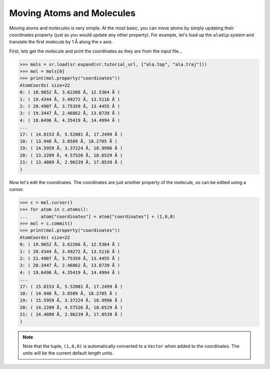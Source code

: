 ==========================
Moving Atoms and Molecules
==========================

Moving atoms and molecules is very simple. At the most basic, you
can move atoms by simply updating their coordinates property
(just as you would update any other property). For example,
let's load up the ``aladip`` system and translate the first
molecule by 1 Å along the x axis.

First, lets get the molecule and print the coordinates as they
are from the input file...

>>> mols = sr.load(sr.expand(sr.tutorial_url, ["ala.top", "ala.traj"]))
>>> mol = mols[0]
>>> print(mol.property("coordinates"))
AtomCoords( size=22
0: ( 18.9652 Å, 3.62266 Å, 12.5364 Å )
1: ( 19.4344 Å, 3.49272 Å, 13.5116 Å )
2: ( 20.4907 Å, 3.75359 Å, 13.4455 Å )
3: ( 19.3447 Å, 2.46862 Å, 13.8739 Å )
4: ( 18.6496 Å, 4.35419 Å, 14.4994 Å )
...
17: ( 14.8153 Å, 5.52081 Å, 17.2499 Å )
18: ( 13.948 Å, 3.8589 Å, 18.2705 Å )
19: ( 14.5959 Å, 3.37224 Å, 18.9996 Å )
20: ( 13.2209 Å, 4.57526 Å, 18.6529 Å )
21: ( 13.4889 Å, 2.96239 Å, 17.8539 Å )
)

Now let's edit the coordinates. The coordinates are just another property
of the molecule, so can be edited using a cursor.

>>> c = mol.cursor()
>>> for atom in c.atoms():
...     atom["coordinates"] = atom["coordinates"] + (1,0,0)
>>> mol = c.commit()
>>> print(mol.property("coordinates"))
AtomCoords( size=22
0: ( 19.9652 Å, 3.62266 Å, 12.5364 Å )
1: ( 20.4344 Å, 3.49272 Å, 13.5116 Å )
2: ( 21.4907 Å, 3.75359 Å, 13.4455 Å )
3: ( 20.3447 Å, 2.46862 Å, 13.8739 Å )
4: ( 19.6496 Å, 4.35419 Å, 14.4994 Å )
...
17: ( 15.8153 Å, 5.52081 Å, 17.2499 Å )
18: ( 14.948 Å, 3.8589 Å, 18.2705 Å )
19: ( 15.5959 Å, 3.37224 Å, 18.9996 Å )
20: ( 14.2209 Å, 4.57526 Å, 18.6529 Å )
21: ( 14.4889 Å, 2.96239 Å, 17.8539 Å )
)

.. note::

   Note that the tuple, ``(1,0,0)`` is automatically converted to a
   ``Vector`` when added to the coordinates. The units will be the current
   default length units.
